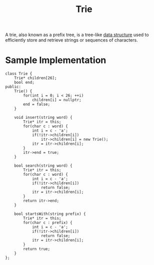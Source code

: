 :PROPERTIES:
:ID:       95823e22-1360-4a75-b681-7cc406f867fa
:END:
#+title: Trie
#+filetags: :CS:

A trie, also known as a prefix tree, is a tree-like [[id:a9338446-247d-4883-912e-bd4d705efd39][data structure]] used to efficiently store and retrieve strings or sequences of characters.

* Sample Implementation
#+begin_src C++
class Trie {
    Trie* children[26];
    bool end;
public:
    Trie() {
        for(int i = 0; i < 26; ++i) 
            children[i] = nullptr;
        end = false;
    }
    
    void insert(string word) {
        Trie* itr = this;
        for(char c : word) {
            int i = c - 'a';
            if(!itr->children[i])
                itr->children[i] = new Trie();
            itr = itr->children[i];
        }
        itr->end = true;
    }
    
    bool search(string word) {
        Trie* itr = this;
        for(char c : word) {
            int i = c - 'a';
            if(!itr->children[i])
                return false;
            itr = itr->children[i];
        }
        return itr->end;
    }
    
    bool startsWith(string prefix) {
        Trie* itr = this;
        for(char c : prefix) {
            int i = c - 'a';
            if(!itr->children[i])
                return false;
            itr = itr->children[i];
        }
        return true;
    }
};
#+end_src
